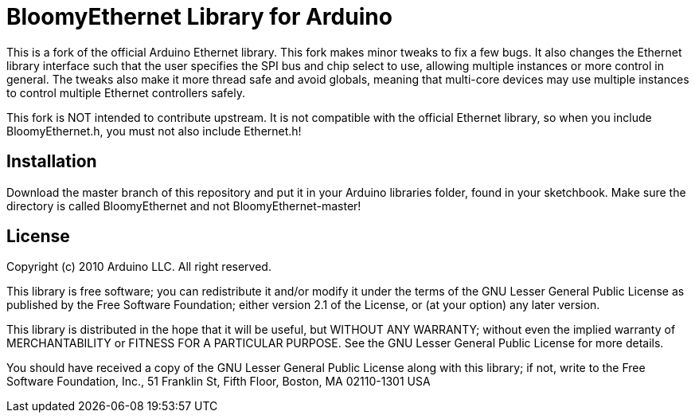 :repository-owner: BloomyControls
:repository-name: BloomyEthernet

= {repository-name} Library for Arduino =

This is a fork of the official Arduino Ethernet library. This fork makes minor
tweaks to fix a few bugs. It also changes the Ethernet library interface such
that the user specifies the SPI bus and chip select to use, allowing multiple
instances or more control in general. The tweaks also make it more thread safe
and avoid globals, meaning that multi-core devices may use multiple instances to
control multiple Ethernet controllers safely.

This fork is NOT intended to contribute upstream. It is not compatible with the
official Ethernet library, so when you include BloomyEthernet.h, you must not
also include Ethernet.h!

== Installation ==

Download the master branch of this repository and put it in your Arduino
libraries folder, found in your sketchbook. Make sure the directory is called
BloomyEthernet and not BloomyEthernet-master!

== License ==

Copyright (c) 2010 Arduino LLC. All right reserved.

This library is free software; you can redistribute it and/or
modify it under the terms of the GNU Lesser General Public
License as published by the Free Software Foundation; either
version 2.1 of the License, or (at your option) any later version.

This library is distributed in the hope that it will be useful,
but WITHOUT ANY WARRANTY; without even the implied warranty of
MERCHANTABILITY or FITNESS FOR A PARTICULAR PURPOSE. See the GNU
Lesser General Public License for more details.

You should have received a copy of the GNU Lesser General Public
License along with this library; if not, write to the Free Software
Foundation, Inc., 51 Franklin St, Fifth Floor, Boston, MA 02110-1301 USA
